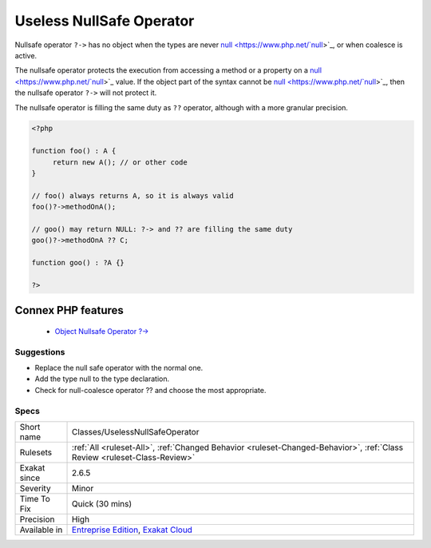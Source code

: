 .. _classes-uselessnullsafeoperator:


.. _useless-nullsafe-operator:

Useless NullSafe Operator
+++++++++++++++++++++++++

.. meta::
	:description:
		Useless NullSafe Operator: Nullsafe operator ``.
	:twitter:card: summary_large_image
	:twitter:site: @exakat
	:twitter:title: Useless NullSafe Operator
	:twitter:description: Useless NullSafe Operator: Nullsafe operator ``
	:twitter:creator: @exakat
	:twitter:image:src: https://www.exakat.io/wp-content/uploads/2020/06/logo-exakat.png
	:og:image: https://www.exakat.io/wp-content/uploads/2020/06/logo-exakat.png
	:og:title: Useless NullSafe Operator
	:og:type: article
	:og:description: Nullsafe operator ``
	:og:url: https://exakat.readthedocs.io/en/latest/Reference/Rules/Useless NullSafe Operator.html
	:og:locale: en

.. raw:: html


	<script type="application/ld+json">{"@context":"https:\/\/schema.org","@graph":[{"@type":"WebPage","@id":"https:\/\/php-tips.readthedocs.io\/en\/latest\/Reference\/Rules\/Classes\/UselessNullSafeOperator.html","url":"https:\/\/php-tips.readthedocs.io\/en\/latest\/Reference\/Rules\/Classes\/UselessNullSafeOperator.html","name":"Useless NullSafe Operator","isPartOf":{"@id":"https:\/\/www.exakat.io\/"},"datePublished":"Fri, 10 Jan 2025 09:46:17 +0000","dateModified":"Fri, 10 Jan 2025 09:46:17 +0000","description":"Nullsafe operator ``","inLanguage":"en-US","potentialAction":[{"@type":"ReadAction","target":["https:\/\/exakat.readthedocs.io\/en\/latest\/Useless NullSafe Operator.html"]}]},{"@type":"WebSite","@id":"https:\/\/www.exakat.io\/","url":"https:\/\/www.exakat.io\/","name":"Exakat","description":"Smart PHP static analysis","inLanguage":"en-US"}]}</script>

Nullsafe operator ``?->`` has no object when the types are never `null <https://www.php.net/`null <https://www.php.net/null>`_>`_, or when coalesce is active.

The nullsafe operator protects the execution from accessing a method or a property on a `null <https://www.php.net/`null <https://www.php.net/null>`_>`_ value. If the object part of the syntax cannot be `null <https://www.php.net/`null <https://www.php.net/null>`_>`_, then the nullsafe operator ``?->`` will not protect it. 

The nullsafe operator is filling the same duty as ``??`` operator, although with a more granular precision. 


.. code-block:: php
   
   <?php
   
   function foo() : A {
   	return new A(); // or other code
   }
   
   // foo() always returns A, so it is always valid
   foo()?->methodOnA();
   
   // goo() may return NULL: ?-> and ?? are filling the same duty
   goo()?->methodOnA ?? C;
   
   function goo() : ?A {}
   
   ?>
Connex PHP features
-------------------

  + `Object Nullsafe Operator ?-> <https://php-dictionary.readthedocs.io/en/latest/dictionary/nullsafe-operator.ini.html>`_


Suggestions
___________

* Replace the null safe operator with the normal one.
* Add the type null to the type declaration.
* Check for null-coalesce operator ?? and choose the most appropriate.




Specs
_____

+--------------+--------------------------------------------------------------------------------------------------------------------------+
| Short name   | Classes/UselessNullSafeOperator                                                                                          |
+--------------+--------------------------------------------------------------------------------------------------------------------------+
| Rulesets     | :ref:`All <ruleset-All>`, :ref:`Changed Behavior <ruleset-Changed-Behavior>`, :ref:`Class Review <ruleset-Class-Review>` |
+--------------+--------------------------------------------------------------------------------------------------------------------------+
| Exakat since | 2.6.5                                                                                                                    |
+--------------+--------------------------------------------------------------------------------------------------------------------------+
| Severity     | Minor                                                                                                                    |
+--------------+--------------------------------------------------------------------------------------------------------------------------+
| Time To Fix  | Quick (30 mins)                                                                                                          |
+--------------+--------------------------------------------------------------------------------------------------------------------------+
| Precision    | High                                                                                                                     |
+--------------+--------------------------------------------------------------------------------------------------------------------------+
| Available in | `Entreprise Edition <https://www.exakat.io/entreprise-edition>`_, `Exakat Cloud <https://www.exakat.io/exakat-cloud/>`_  |
+--------------+--------------------------------------------------------------------------------------------------------------------------+


